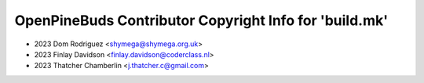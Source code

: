 =======================================================
OpenPineBuds Contributor Copyright Info for 'build.mk'
=======================================================

* 2023 Dom Rodriguez <shymega@shymega.org.uk>
* 2023 Finlay Davidson <finlay.davidson@coderclass.nl>
* 2023 Thatcher Chamberlin <j.thatcher.c@gmail.com>
